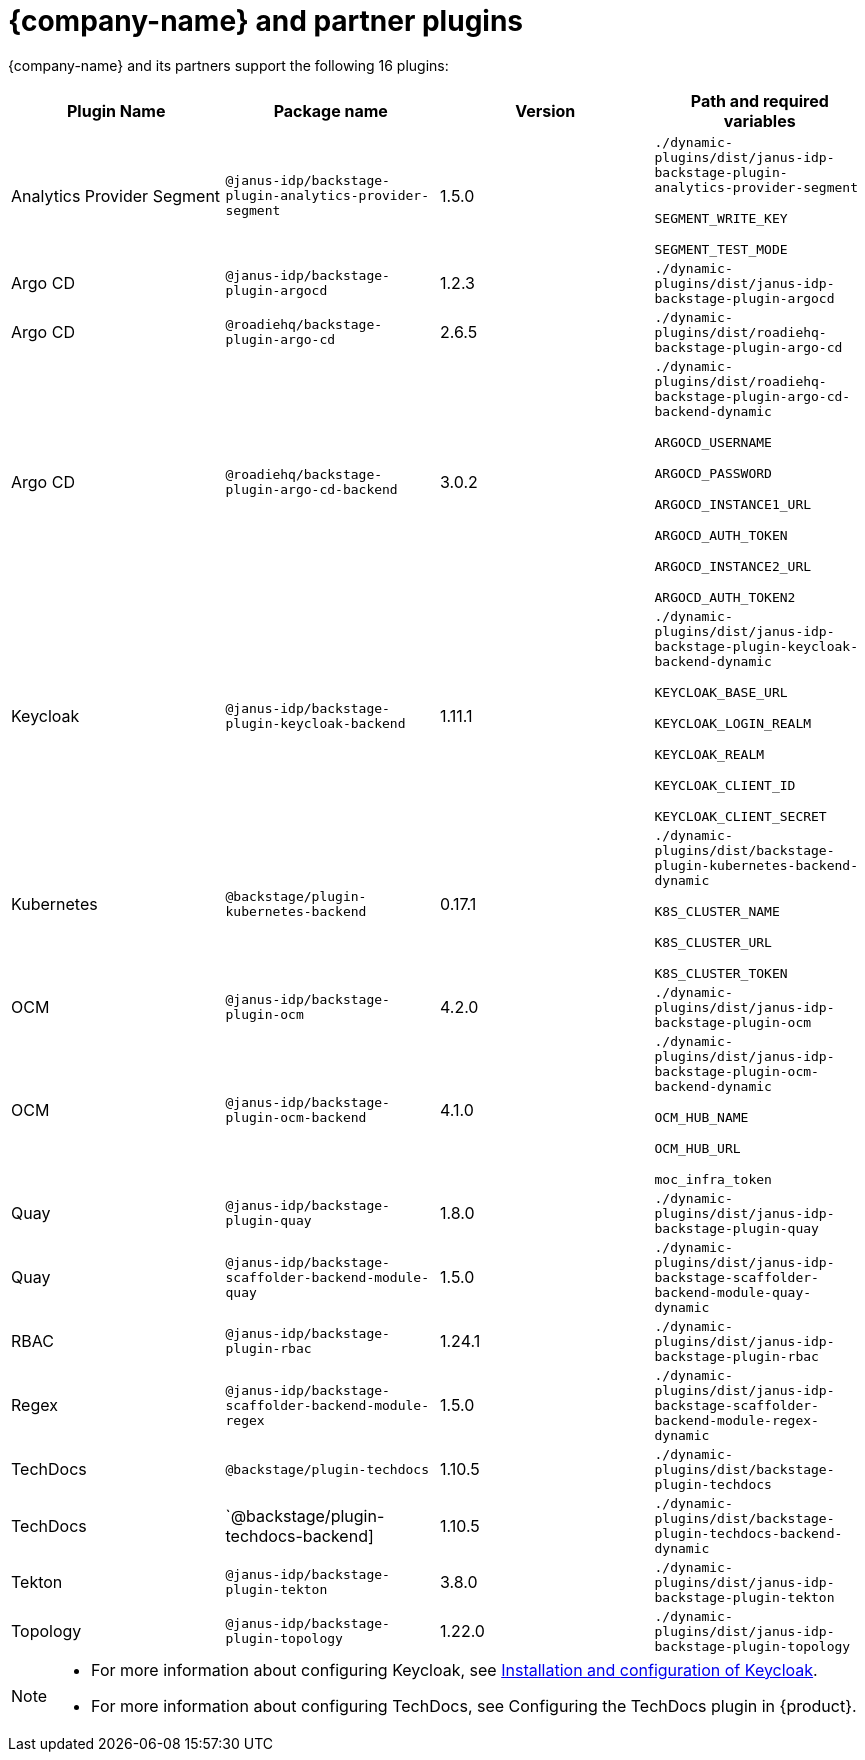= {company-name} and partner plugins

{company-name} and its partners support the following 16 plugins:

[%header,cols=4*]
|===
|*Plugin Name* |*Package name* |*Version* |*Path and required variables*
|Analytics Provider Segment  |`@janus-idp/backstage-plugin-analytics-provider-segment` |1.5.0 
|`./dynamic-plugins/dist/janus-idp-backstage-plugin-analytics-provider-segment`

`SEGMENT_WRITE_KEY`

`SEGMENT_TEST_MODE`


|Argo CD  |`@janus-idp/backstage-plugin-argocd` |1.2.3 
|`./dynamic-plugins/dist/janus-idp-backstage-plugin-argocd`


|Argo CD  |`@roadiehq/backstage-plugin-argo-cd` |2.6.5 
|`./dynamic-plugins/dist/roadiehq-backstage-plugin-argo-cd`


|Argo CD  |`@roadiehq/backstage-plugin-argo-cd-backend` |3.0.2 
|`./dynamic-plugins/dist/roadiehq-backstage-plugin-argo-cd-backend-dynamic`

`ARGOCD_USERNAME`

`ARGOCD_PASSWORD`

`ARGOCD_INSTANCE1_URL`

`ARGOCD_AUTH_TOKEN`

`ARGOCD_INSTANCE2_URL`

`ARGOCD_AUTH_TOKEN2`


|Keycloak  |`@janus-idp/backstage-plugin-keycloak-backend` |1.11.1 
|`./dynamic-plugins/dist/janus-idp-backstage-plugin-keycloak-backend-dynamic`

`KEYCLOAK_BASE_URL`

`KEYCLOAK_LOGIN_REALM`

`KEYCLOAK_REALM`

`KEYCLOAK_CLIENT_ID`

`KEYCLOAK_CLIENT_SECRET`


|Kubernetes  |`@backstage/plugin-kubernetes-backend` |0.17.1 
|`./dynamic-plugins/dist/backstage-plugin-kubernetes-backend-dynamic`

`K8S_CLUSTER_NAME`

`K8S_CLUSTER_URL`

`K8S_CLUSTER_TOKEN`


|OCM  |`@janus-idp/backstage-plugin-ocm` |4.2.0 
|`./dynamic-plugins/dist/janus-idp-backstage-plugin-ocm`


|OCM  |`@janus-idp/backstage-plugin-ocm-backend` |4.1.0 
|`./dynamic-plugins/dist/janus-idp-backstage-plugin-ocm-backend-dynamic`

`OCM_HUB_NAME`

`OCM_HUB_URL`

`moc_infra_token`


|Quay  |`@janus-idp/backstage-plugin-quay` |1.8.0 
|`./dynamic-plugins/dist/janus-idp-backstage-plugin-quay`


|Quay  |`@janus-idp/backstage-scaffolder-backend-module-quay` |1.5.0 
|`./dynamic-plugins/dist/janus-idp-backstage-scaffolder-backend-module-quay-dynamic`


|RBAC  |`@janus-idp/backstage-plugin-rbac` |1.24.1 
|`./dynamic-plugins/dist/janus-idp-backstage-plugin-rbac`


|Regex  |`@janus-idp/backstage-scaffolder-backend-module-regex` |1.5.0 
|`./dynamic-plugins/dist/janus-idp-backstage-scaffolder-backend-module-regex-dynamic`


|TechDocs  |`@backstage/plugin-techdocs` |1.10.5 
|`./dynamic-plugins/dist/backstage-plugin-techdocs`


|TechDocs  |`@backstage/plugin-techdocs-backend] |1.10.5 
|`./dynamic-plugins/dist/backstage-plugin-techdocs-backend-dynamic`


|Tekton  |`@janus-idp/backstage-plugin-tekton` |3.8.0 
|`./dynamic-plugins/dist/janus-idp-backstage-plugin-tekton`


|Topology  |`@janus-idp/backstage-plugin-topology` |1.22.0 
|`./dynamic-plugins/dist/janus-idp-backstage-plugin-topology`
|===

[NOTE]
====
* For more information about configuring Keycloak, see xref:rhdh-keycloak_{context}[Installation and configuration of Keycloak].

* For more information about configuring TechDocs, see Configuring the TechDocs plugin in {product}.
====